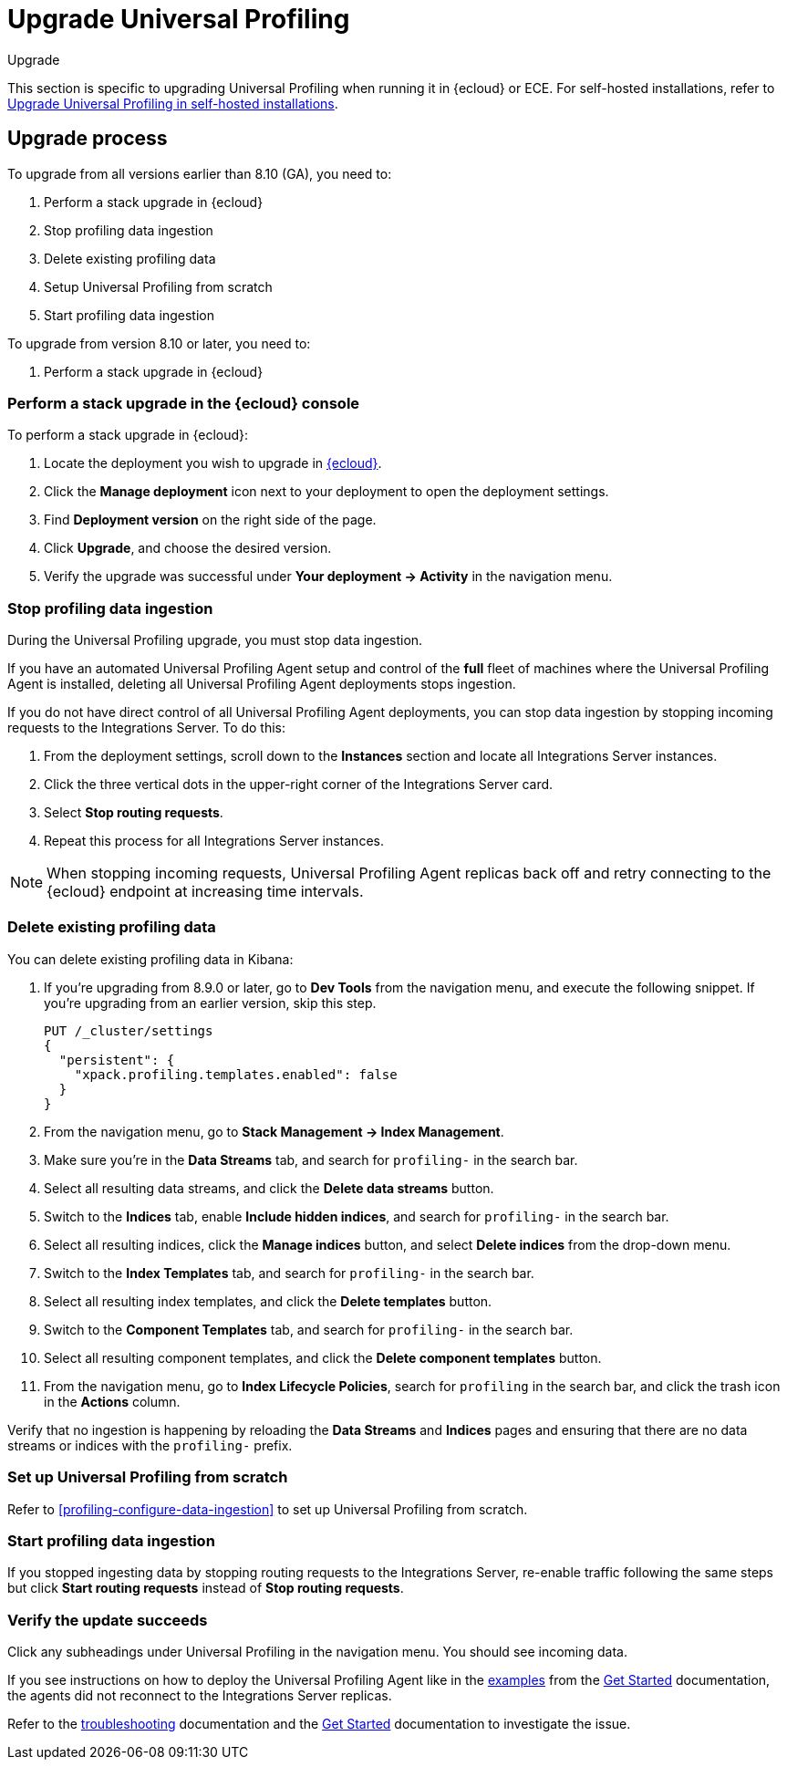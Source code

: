 [[profiling-upgrade]]
= Upgrade Universal Profiling

++++
<titleabbrev>Upgrade</titleabbrev>
++++

This section is specific to upgrading Universal Profiling when running it in {ecloud} or ECE.
For self-hosted installations, refer to <<profiling-upgrade-self-hosted,Upgrade Universal Profiling in self-hosted installations>>.

[discrete]
[[profiling-upgrade-process]]
== Upgrade process

To upgrade from all versions earlier than 8.10 (GA), you need to:

. Perform a stack upgrade in {ecloud}
. Stop profiling data ingestion
. Delete existing profiling data
. Setup Universal Profiling from scratch
. Start profiling data ingestion

To upgrade from version 8.10 or later, you need to:

. Perform a stack upgrade in {ecloud}

[discrete]
[[profiling-upgrade-in-cloud]]
=== Perform a stack upgrade in the {ecloud} console

To perform a stack upgrade in {ecloud}:

. Locate the deployment you wish to upgrade in https://cloud.elastic.co[{ecloud}].
. Click the *Manage deployment* icon next to your deployment to open the deployment settings.
. Find *Deployment version* on the right side of the page.
. Click *Upgrade*, and choose the desired version.
. Verify the upgrade was successful under **Your deployment → Activity** in the navigation menu.

[discrete]
[[profiling-stop-ingestion]]
=== Stop profiling data ingestion

During the Universal Profiling upgrade, you must stop data ingestion.

If you have an automated Universal Profiling Agent setup and control of the *full* fleet of machines where the Universal Profiling Agent is installed, deleting
all Universal Profiling Agent deployments stops ingestion.

If you do not have direct control of all Universal Profiling Agent deployments, you can stop data ingestion by stopping incoming requests to the
Integrations Server. To do this:

. From the deployment settings, scroll down to the *Instances* section and locate all Integrations Server instances.
. Click the three vertical dots in the upper-right corner of the Integrations Server card.
. Select *Stop routing requests*.
. Repeat this process for all Integrations Server instances.

NOTE: When stopping incoming requests, Universal Profiling Agent replicas back off and retry connecting to the {ecloud} endpoint at increasing time intervals.

[discrete]
[[profiling-delete-data]]
=== Delete existing profiling data

You can delete existing profiling data in Kibana:

. If you're upgrading from 8.9.0 or later, go to *Dev Tools* from the navigation menu, and execute the following snippet. If you're upgrading from an earlier version, skip this step.
+
[source,console]
----
PUT /_cluster/settings
{
  "persistent": {
    "xpack.profiling.templates.enabled": false
  }
}
----
. From the navigation menu, go to *Stack Management → Index Management*.
. Make sure you're in the *Data Streams* tab, and search for `profiling-` in the search bar.
. Select all resulting data streams, and click the *Delete data streams* button.
. Switch to the *Indices* tab, enable *Include hidden indices*, and  search for `profiling-` in the search bar.
. Select all resulting indices, click the *Manage indices* button, and select *Delete indices* from the drop-down menu.
. Switch to the *Index Templates* tab, and  search for `profiling-` in the search bar.
. Select all resulting index templates, and click the *Delete templates* button.
. Switch to the *Component Templates* tab, and  search for `profiling-` in the search bar.
. Select all resulting component templates, and click the *Delete component templates* button.
. From the navigation menu, go to *Index Lifecycle Policies*, search for `profiling` in the search bar, and click the trash icon in the *Actions* column.


Verify that no ingestion is happening by reloading the *Data Streams* and *Indices* pages and ensuring that there are no data streams or indices with the `profiling-` prefix.

[discrete]
[[profiling-from-scratch]]
=== Set up Universal Profiling from scratch

Refer to <<profiling-configure-data-ingestion>> to set up Universal Profiling from scratch.



[discrete]
[[profiling-start-data-ingestion]]
=== Start profiling data ingestion

If you stopped ingesting data by stopping routing requests to the Integrations Server, re-enable traffic following the same steps but click **Start routing requests** instead of **Stop routing requests**.

[discrete]
[[profiling-verify-upgrade-success]]
=== Verify the update succeeds

Click any subheadings under Universal Profiling in the navigation menu. You should see incoming data.

If you see instructions on how to deploy the Universal Profiling Agent like in the <<profiling-install-profiling-agent,examples>> from the <<profiling-get-started,Get Started>> documentation, the agents did not reconnect to the Integrations Server replicas.

Refer to the <<profiling-troubleshooting,troubleshooting>> documentation and the <<profiling-get-started,Get Started>> documentation to investigate the issue.

